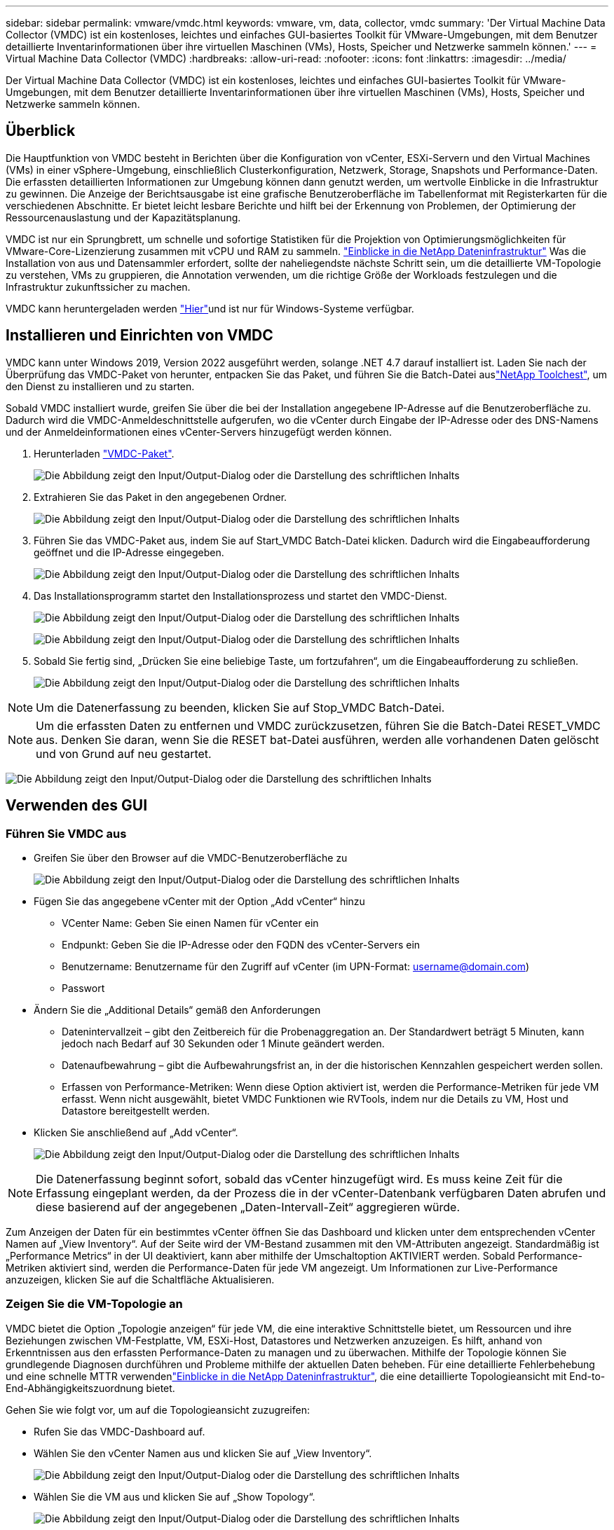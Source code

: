 ---
sidebar: sidebar 
permalink: vmware/vmdc.html 
keywords: vmware, vm, data, collector, vmdc 
summary: 'Der Virtual Machine Data Collector (VMDC) ist ein kostenloses, leichtes und einfaches GUI-basiertes Toolkit für VMware-Umgebungen, mit dem Benutzer detaillierte Inventarinformationen über ihre virtuellen Maschinen (VMs), Hosts, Speicher und Netzwerke sammeln können.' 
---
= Virtual Machine Data Collector (VMDC)
:hardbreaks:
:allow-uri-read: 
:nofooter: 
:icons: font
:linkattrs: 
:imagesdir: ../media/


[role="lead"]
Der Virtual Machine Data Collector (VMDC) ist ein kostenloses, leichtes und einfaches GUI-basiertes Toolkit für VMware-Umgebungen, mit dem Benutzer detaillierte Inventarinformationen über ihre virtuellen Maschinen (VMs), Hosts, Speicher und Netzwerke sammeln können.



== Überblick

Die Hauptfunktion von VMDC besteht in Berichten über die Konfiguration von vCenter, ESXi-Servern und den Virtual Machines (VMs) in einer vSphere-Umgebung, einschließlich Clusterkonfiguration, Netzwerk, Storage, Snapshots und Performance-Daten. Die erfassten detaillierten Informationen zur Umgebung können dann genutzt werden, um wertvolle Einblicke in die Infrastruktur zu gewinnen. Die Anzeige der Berichtsausgabe ist eine grafische Benutzeroberfläche im Tabellenformat mit Registerkarten für die verschiedenen Abschnitte. Er bietet leicht lesbare Berichte und hilft bei der Erkennung von Problemen, der Optimierung der Ressourcenauslastung und der Kapazitätsplanung.

VMDC ist nur ein Sprungbrett, um schnelle und sofortige Statistiken für die Projektion von Optimierungsmöglichkeiten für VMware-Core-Lizenzierung zusammen mit vCPU und RAM zu sammeln. link:https://docs.netapp.com/us-en/data-infrastructure-insights/["Einblicke in die NetApp Dateninfrastruktur"] Was die Installation von aus und Datensammler erfordert, sollte der naheliegendste nächste Schritt sein, um die detaillierte VM-Topologie zu verstehen, VMs zu gruppieren, die Annotation verwenden, um die richtige Größe der Workloads festzulegen und die Infrastruktur zukunftssicher zu machen.

VMDC kann heruntergeladen werden link:https://mysupport.netapp.com/site/tools/tool-eula/vm-data-collector["Hier"]und ist nur für Windows-Systeme verfügbar.



== Installieren und Einrichten von VMDC

VMDC kann unter Windows 2019, Version 2022 ausgeführt werden, solange .NET 4.7 darauf installiert ist. Laden Sie nach der Überprüfung das VMDC-Paket von herunter, entpacken Sie das Paket, und führen Sie die Batch-Datei auslink:https://mysupport.netapp.com/site/tools/tool-eula/vm-data-collector["NetApp Toolchest"], um den Dienst zu installieren und zu starten.

Sobald VMDC installiert wurde, greifen Sie über die bei der Installation angegebene IP-Adresse auf die Benutzeroberfläche zu. Dadurch wird die VMDC-Anmeldeschnittstelle aufgerufen, wo die vCenter durch Eingabe der IP-Adresse oder des DNS-Namens und der Anmeldeinformationen eines vCenter-Servers hinzugefügt werden können.

. Herunterladen link:https://mysupport.netapp.com/site/tools/tool-eula/vm-data-collector["VMDC-Paket"].
+
image:vmdc-image1.png["Die Abbildung zeigt den Input/Output-Dialog oder die Darstellung des schriftlichen Inhalts"]

. Extrahieren Sie das Paket in den angegebenen Ordner.
+
image:vmdc-image2.png["Die Abbildung zeigt den Input/Output-Dialog oder die Darstellung des schriftlichen Inhalts"]

. Führen Sie das VMDC-Paket aus, indem Sie auf Start_VMDC Batch-Datei klicken. Dadurch wird die Eingabeaufforderung geöffnet und die IP-Adresse eingegeben.
+
image:vmdc-image3.png["Die Abbildung zeigt den Input/Output-Dialog oder die Darstellung des schriftlichen Inhalts"]

. Das Installationsprogramm startet den Installationsprozess und startet den VMDC-Dienst.
+
image:vmdc-image4.png["Die Abbildung zeigt den Input/Output-Dialog oder die Darstellung des schriftlichen Inhalts"]

+
image:vmdc-image5.png["Die Abbildung zeigt den Input/Output-Dialog oder die Darstellung des schriftlichen Inhalts"]

. Sobald Sie fertig sind, „Drücken Sie eine beliebige Taste, um fortzufahren“, um die Eingabeaufforderung zu schließen.
+
image:vmdc-image6.png["Die Abbildung zeigt den Input/Output-Dialog oder die Darstellung des schriftlichen Inhalts"]




NOTE: Um die Datenerfassung zu beenden, klicken Sie auf Stop_VMDC Batch-Datei.


NOTE: Um die erfassten Daten zu entfernen und VMDC zurückzusetzen, führen Sie die Batch-Datei RESET_VMDC aus. Denken Sie daran, wenn Sie die RESET bat-Datei ausführen, werden alle vorhandenen Daten gelöscht und von Grund auf neu gestartet.

image:vmdc-image7.png["Die Abbildung zeigt den Input/Output-Dialog oder die Darstellung des schriftlichen Inhalts"]



== Verwenden des GUI



=== Führen Sie VMDC aus

* Greifen Sie über den Browser auf die VMDC-Benutzeroberfläche zu
+
image:vmdc-image8.png["Die Abbildung zeigt den Input/Output-Dialog oder die Darstellung des schriftlichen Inhalts"]

* Fügen Sie das angegebene vCenter mit der Option „Add vCenter“ hinzu
+
** VCenter Name: Geben Sie einen Namen für vCenter ein
** Endpunkt: Geben Sie die IP-Adresse oder den FQDN des vCenter-Servers ein
** Benutzername: Benutzername für den Zugriff auf vCenter (im UPN-Format: username@domain.com)
** Passwort


* Ändern Sie die „Additional Details“ gemäß den Anforderungen
+
** Datenintervallzeit – gibt den Zeitbereich für die Probenaggregation an. Der Standardwert beträgt 5 Minuten, kann jedoch nach Bedarf auf 30 Sekunden oder 1 Minute geändert werden.
** Datenaufbewahrung – gibt die Aufbewahrungsfrist an, in der die historischen Kennzahlen gespeichert werden sollen.
** Erfassen von Performance-Metriken: Wenn diese Option aktiviert ist, werden die Performance-Metriken für jede VM erfasst. Wenn nicht ausgewählt, bietet VMDC Funktionen wie RVTools, indem nur die Details zu VM, Host und Datastore bereitgestellt werden.


* Klicken Sie anschließend auf „Add vCenter“.
+
image:vmdc-image9.png["Die Abbildung zeigt den Input/Output-Dialog oder die Darstellung des schriftlichen Inhalts"]




NOTE: Die Datenerfassung beginnt sofort, sobald das vCenter hinzugefügt wird. Es muss keine Zeit für die Erfassung eingeplant werden, da der Prozess die in der vCenter-Datenbank verfügbaren Daten abrufen und diese basierend auf der angegebenen „Daten-Intervall-Zeit“ aggregieren würde.

Zum Anzeigen der Daten für ein bestimmtes vCenter öffnen Sie das Dashboard und klicken unter dem entsprechenden vCenter Namen auf „View Inventory“. Auf der Seite wird der VM-Bestand zusammen mit den VM-Attributen angezeigt. Standardmäßig ist „Performance Metrics“ in der UI deaktiviert, kann aber mithilfe der Umschaltoption AKTIVIERT werden. Sobald Performance-Metriken aktiviert sind, werden die Performance-Daten für jede VM angezeigt. Um Informationen zur Live-Performance anzuzeigen, klicken Sie auf die Schaltfläche Aktualisieren.



=== Zeigen Sie die VM-Topologie an

VMDC bietet die Option „Topologie anzeigen“ für jede VM, die eine interaktive Schnittstelle bietet, um Ressourcen und ihre Beziehungen zwischen VM-Festplatte, VM, ESXi-Host, Datastores und Netzwerken anzuzeigen. Es hilft, anhand von Erkenntnissen aus den erfassten Performance-Daten zu managen und zu überwachen. Mithilfe der Topologie können Sie grundlegende Diagnosen durchführen und Probleme mithilfe der aktuellen Daten beheben. Für eine detaillierte Fehlerbehebung und eine schnelle MTTR verwendenlink:https://docs.netapp.com/us-en/data-infrastructure-insights/["Einblicke in die NetApp Dateninfrastruktur"], die eine detaillierte Topologieansicht mit End-to-End-Abhängigkeitszuordnung bietet.

Gehen Sie wie folgt vor, um auf die Topologieansicht zuzugreifen:

* Rufen Sie das VMDC-Dashboard auf.
* Wählen Sie den vCenter Namen aus und klicken Sie auf „View Inventory“.
+
image:vmdc-image10.png["Die Abbildung zeigt den Input/Output-Dialog oder die Darstellung des schriftlichen Inhalts"]

* Wählen Sie die VM aus und klicken Sie auf „Show Topology“.
+
image:vmdc-image11.png["Die Abbildung zeigt den Input/Output-Dialog oder die Darstellung des schriftlichen Inhalts"]





=== Export nach Excel

Um die gesammelten in einem nutzbaren Format zu erfassen, verwenden Sie die Option "Download Report", um die XLSX-Datei herunterzuladen.

Gehen Sie wie folgt vor, um den Bericht herunterzuladen:

* Rufen Sie das VMDC-Dashboard auf.
* Wählen Sie den vCenter Namen aus und klicken Sie auf „View Inventory“.
+
image:vmdc-image12.png["Die Abbildung zeigt den Input/Output-Dialog oder die Darstellung des schriftlichen Inhalts"]

* Wählen Sie die Option „Bericht herunterladen“ aus
+
image:vmdc-image13.png["Die Abbildung zeigt den Input/Output-Dialog oder die Darstellung des schriftlichen Inhalts"]

* Wählen Sie den Zeitbereich aus. Der Zeitbereich bietet mehrere Optionen von 4 Stunden bis 7 Tagen.
+
image:vmdc-image14.png["Die Abbildung zeigt den Input/Output-Dialog oder die Darstellung des schriftlichen Inhalts"]



Wenn die erforderlichen Daten beispielsweise für die letzten 4 Stunden verwendet werden, wählen Sie 4 oder wählen Sie den entsprechenden Wert aus, um die Daten für den angegebenen Zeitraum zu erfassen. Die erzeugten Daten werden kontinuierlich aggregiert. Wählen Sie also den Zeitraum aus, um sicherzustellen, dass der erstellte Bericht die erforderlichen Workload-Statistiken erfasst.



=== VMDC-Datenzähler

Nach dem Herunterladen zeigt VMDC als erstes Blatt „VM Info“ an, ein Blatt, das Informationen zu den VMs enthält, die sich in der vSphere-Umgebung befinden. Hier werden allgemeine Informationen zu den virtuellen Maschinen angezeigt: VM-Name, Energiezustand, CPUs, bereitgestellter Arbeitsspeicher (MB), genutzter Speicher (MB), bereitgestellte Kapazität (GB), genutzte Kapazität (GB), Version der VMware-Tools, Betriebssystemversion, Umgebungstyp, Datacenter, Cluster, Host, Ordner, primärer Datenspeicher, Festplatten, NICs, VM-ID und VM-UUID.

Auf der Registerkarte „VM-Performance“ werden die Performance-Daten für jede VM erfasst, die auf der ausgewählten Intervallebene erfasst wird (Standardeinstellung sind 5 Minuten). Die Stichprobe jeder virtuellen Maschine umfasst: Durchschnittliche Lese-IOPS, durchschnittliche Schreib-IOPS, durchschnittliche IOPS-Werte insgesamt, IOPS mit Spitzenwerten bei Lesezugriffen, IOPS mit Spitzenwerten insgesamt, durchschnittlicher Lesedurchsatz (KB/s), durchschnittlicher Schreibdurchsatz (KB/s), durchschnittlicher Lesedurchsatz (KB/s), Spitzenleselatenz (KB/s), maximale Schreiblatenz (KB/s), maximaler Spitzendurchsatz (ms), maximale Leselatenz (ms) (ms), maximale Schreiblatenz (ms) (ms)

Die Registerkarte „ESXi Host Info“ erfasst für jeden Host: Datacenter, vCenter, Cluster, Betriebssystem, Hersteller, Modell, CPU Sockets, CPU-Cores, Net Clock Speed (GHz), CPU Clock Speed (GHz), CPU Threads, Arbeitsspeicher (GB), verwendeter Speicher (%), CPU-Auslastung (%), Gast-VM-Anzahl und Anzahl der NICs.



=== Nächste Schritte

Verwenden Sie die heruntergeladene XLSX-Datei für Optimierungsaufgaben und Refactoring-Aufgaben.



== Beschreibung der VMDC-Attribute

Dieser Abschnitt des Dokuments enthält die Definition aller im Excel-Arbeitsblatt verwendeten Zähler.

*VM-Infoblatt*

image:vmdc-image15.png["Die Abbildung zeigt den Input/Output-Dialog oder die Darstellung des schriftlichen Inhalts"]

*VM Performance Sheet*

image:vmdc-image16.png["Die Abbildung zeigt den Input/Output-Dialog oder die Darstellung des schriftlichen Inhalts"]

*ESXi Host Info*

image:vmdc-image17.png["Die Abbildung zeigt den Input/Output-Dialog oder die Darstellung des schriftlichen Inhalts"]



== Schlussfolgerung

Angesichts der bevorstehenden Lizenzierungsänderungen gehen Unternehmen proaktiv auf die potenzielle Erhöhung der Gesamtbetriebskosten (TCO) ein. Sie optimieren ihre VMware-Infrastruktur durch offensives Ressourcenmanagement und richtiges Sizing strategisch, um die Ressourcenauslastung zu verbessern und die Kapazitätsplanung zu optimieren. Durch den effektiven Einsatz spezialisierter Tools können Unternehmen verschwendete Ressourcen effizient identifizieren und wieder nutzbar machen, wodurch die Anzahl der Kerne und die Lizenzierungskosten insgesamt reduziert werden. VMDC ermöglicht die schnelle Erfassung von VM-Daten, die geteilt werden können, um Berichte zu erstellen und die vorhandene Umgebung zu optimieren.

Führen Sie mithilfe von VMDC eine schnelle Bewertung durch, um nicht ausgelastete Ressourcen ausfindig zu machen, und verwenden Sie anschließend NetApp Dateninfrastrukturanalysen (DII), um detaillierte Analysen und Empfehlungen für die Rückgewinnung von VMs bereitzustellen. Dadurch können Kunden potenzielle Kosteneinsparungen und Optimierungen analysieren, während NetApp Dateninfrastrukturanalysen (DII) implementiert und konfiguriert werden. NetApp Einblicke in die Dateninfrastruktur (DII) bieten Unternehmen fundierte Entscheidungen zur Optimierung ihrer VM-Umgebung. Die Lösung kann ermitteln, wo Ressourcen zurückgewonnen oder Hosts stillgelegt werden können, ohne dass sich dies auf die Produktion auswirkt. So können Unternehmen die durch die Übernahme von VMware durch Broadcom vorgenommenen Änderungen auf durchdachte und strategische Weise bewältigen. Mit anderen Worten: VMDC und DII als detaillierter Analysemechanismus helfen Unternehmen, die Entscheidung ohne Emotionen zu treffen. Anstatt mit Panik oder Frustration auf die Veränderungen zu reagieren, können sie die Erkenntnisse dieser beiden Tools nutzen, um rationale, strategische Entscheidungen zu treffen, die Kostenoptimierung mit betrieblicher Effizienz und Produktivität in Einklang bringen.

Mit NetApp passen Sie die Größe Ihrer virtualisierten Umgebungen an und führen kostengünstige Flash-Storage-Performance ein sowie vereinfachtes Datenmanagement und Ransomware-Lösungen. So können Sie sicherstellen, dass Unternehmen auf ein neues Abonnementmodell vorbereitet sind und gleichzeitig die aktuellen IT-Ressourcen optimieren.

image:vmdc-image18.png["Die Abbildung zeigt den Input/Output-Dialog oder die Darstellung des schriftlichen Inhalts"]



== Nächste Schritte

Laden Sie das VMDC-Paket herunter, und sammeln Sie die Daten und link:https://mhcsolengg.com/vmwntaptco/["VSAN TCO-Kalkulator"]die Verwendung für eine einfache Projektion und verwenden Sie ES dannlink:https://docs.netapp.com/us-en/data-infrastructure-insights/task_cloud_insights_onboarding_1.html["DII"], um kontinuierlich die Intelligenz bereitzustellen und SIE jetzt und in Zukunft zu beeinflussen, um sicherzustellen, dass es sich an neue Anforderungen anpassen kann.
